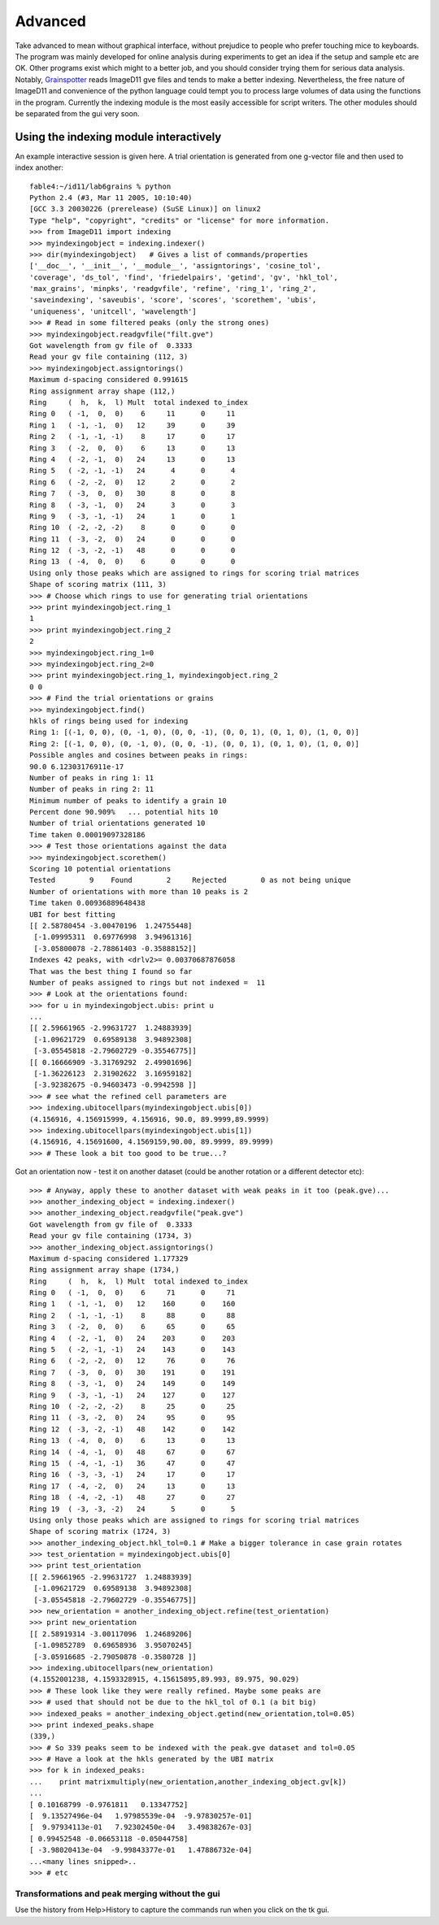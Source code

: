 ========
Advanced
========

Take advanced to mean without graphical interface, without prejudice to people
who prefer touching mice to keyboards. The program was mainly developed for
online analysis during experiments to get an idea if the setup and sample etc
are OK. Other programs exist which might to a better job, and you should
consider trying them for serious data analysis. Notably, `Grainspotter
<https://sourceforge.net/p/fable/wiki/grainspotter/>`_ reads ImageD11 gve files
and tends to make a better indexing. Nevertheless, the free nature of ImageD11
and convenience of the python language could tempt you to process large volumes
of data using the functions in the program. Currently the indexing module is the
most easily accessible for script writers. The other modules should be separated
from the gui very soon.

Using the indexing module interactively
---------------------------------------

An example interactive session is given here. A trial orientation is generated
from one g-vector file and then used to index another::

  fable4:~/id11/lab6grains % python
  Python 2.4 (#3, Mar 11 2005, 10:10:40)
  [GCC 3.3 20030226 (prerelease) (SuSE Linux)] on linux2
  Type "help", "copyright", "credits" or "license" for more information.
  >>> from ImageD11 import indexing
  >>> myindexingobject = indexing.indexer()
  >>> dir(myindexingobject)   # Gives a list of commands/properties
  ['__doc__', '__init__', '__module__', 'assigntorings', 'cosine_tol',
  'coverage', 'ds_tol', 'find', 'friedelpairs', 'getind', 'gv', 'hkl_tol',
  'max_grains', 'minpks', 'readgvfile', 'refine', 'ring_1', 'ring_2',
  'saveindexing', 'saveubis', 'score', 'scores', 'scorethem', 'ubis',
  'uniqueness', 'unitcell', 'wavelength']
  >>> # Read in some filtered peaks (only the strong ones)
  >>> myindexingobject.readgvfile("filt.gve")
  Got wavelength from gv file of  0.3333
  Read your gv file containing (112, 3)
  >>> myindexingobject.assigntorings()
  Maximum d-spacing considered 0.991615
  Ring assignment array shape (112,)
  Ring     (  h,  k,  l) Mult  total indexed to_index
  Ring 0   ( -1,  0,  0)    6     11      0     11
  Ring 1   ( -1, -1,  0)   12     39      0     39
  Ring 2   ( -1, -1, -1)    8     17      0     17
  Ring 3   ( -2,  0,  0)    6     13      0     13
  Ring 4   ( -2, -1,  0)   24     13      0     13
  Ring 5   ( -2, -1, -1)   24      4      0      4
  Ring 6   ( -2, -2,  0)   12      2      0      2
  Ring 7   ( -3,  0,  0)   30      8      0      8
  Ring 8   ( -3, -1,  0)   24      3      0      3
  Ring 9   ( -3, -1, -1)   24      1      0      1
  Ring 10  ( -2, -2, -2)    8      0      0      0
  Ring 11  ( -3, -2,  0)   24      0      0      0
  Ring 12  ( -3, -2, -1)   48      0      0      0
  Ring 13  ( -4,  0,  0)    6      0      0      0
  Using only those peaks which are assigned to rings for scoring trial matrices
  Shape of scoring matrix (111, 3)
  >>> # Choose which rings to use for generating trial orientations
  >>> print myindexingobject.ring_1
  1
  >>> print myindexingobject.ring_2
  2
  >>> myindexingobject.ring_1=0
  >>> myindexingobject.ring_2=0
  >>> print myindexingobject.ring_1, myindexingobject.ring_2
  0 0
  >>> # Find the trial orientations or grains
  >>> myindexingobject.find()
  hkls of rings being used for indexing
  Ring 1: [(-1, 0, 0), (0, -1, 0), (0, 0, -1), (0, 0, 1), (0, 1, 0), (1, 0, 0)]
  Ring 2: [(-1, 0, 0), (0, -1, 0), (0, 0, -1), (0, 0, 1), (0, 1, 0), (1, 0, 0)]
  Possible angles and cosines between peaks in rings:
  90.0 6.12303176911e-17
  Number of peaks in ring 1: 11
  Number of peaks in ring 2: 11
  Minimum number of peaks to identify a grain 10
  Percent done 90.909%   ... potential hits 10
  Number of trial orientations generated 10
  Time taken 0.00019097328186
  >>> # Test those orientations against the data
  >>> myindexingobject.scorethem()
  Scoring 10 potential orientations
  Tested        9    Found        2     Rejected        0 as not being unique
  Number of orientations with more than 10 peaks is 2
  Time taken 0.00936889648438
  UBI for best fitting
  [[ 2.58780454 -3.00470196  1.24755448]
   [-1.09995311  0.69776998  3.94961316]
   [-3.05800078 -2.78861403 -0.35888152]]
  Indexes 42 peaks, with <drlv2>= 0.00370687876058
  That was the best thing I found so far
  Number of peaks assigned to rings but not indexed =  11
  >>> # Look at the orientations found:
  >>> for u in myindexingobject.ubis: print u
  ...
  [[ 2.59661965 -2.99631727  1.24883939]
   [-1.09621729  0.69589138  3.94892308]
   [-3.05545818 -2.79602729 -0.35546775]]
  [[ 0.16666909 -3.31769292  2.49901696]
   [-1.36226123  2.31902622  3.16959182]
   [-3.92382675 -0.94603473 -0.9942598 ]]
  >>> # see what the refined cell parameters are
  >>> indexing.ubitocellpars(myindexingobject.ubis[0])
  (4.156916, 4.156915999, 4.156916, 90.0, 89.9999,89.9999)
  >>> indexing.ubitocellpars(myindexingobject.ubis[1])
  (4.156916, 4.15691600, 4.1569159,90.00, 89.9999, 89.9999)
  >>> # These look a bit too good to be true...?
  
Got an orientation now - test it on another dataset (could be another 
rotation or a different detector etc)::

  >>> # Anyway, apply these to another dataset with weak peaks in it too (peak.gve)...
  >>> another_indexing_object = indexing.indexer()
  >>> another_indexing_object.readgvfile("peak.gve")
  Got wavelength from gv file of  0.3333
  Read your gv file containing (1734, 3)
  >>> another_indexing_object.assigntorings()
  Maximum d-spacing considered 1.177329
  Ring assignment array shape (1734,)
  Ring     (  h,  k,  l) Mult  total indexed to_index
  Ring 0   ( -1,  0,  0)    6     71      0     71
  Ring 1   ( -1, -1,  0)   12    160      0    160
  Ring 2   ( -1, -1, -1)    8     88      0     88
  Ring 3   ( -2,  0,  0)    6     65      0     65
  Ring 4   ( -2, -1,  0)   24    203      0    203
  Ring 5   ( -2, -1, -1)   24    143      0    143
  Ring 6   ( -2, -2,  0)   12     76      0     76
  Ring 7   ( -3,  0,  0)   30    191      0    191
  Ring 8   ( -3, -1,  0)   24    149      0    149
  Ring 9   ( -3, -1, -1)   24    127      0    127
  Ring 10  ( -2, -2, -2)    8     25      0     25
  Ring 11  ( -3, -2,  0)   24     95      0     95
  Ring 12  ( -3, -2, -1)   48    142      0    142
  Ring 13  ( -4,  0,  0)    6     13      0     13
  Ring 14  ( -4, -1,  0)   48     67      0     67
  Ring 15  ( -4, -1, -1)   36     47      0     47
  Ring 16  ( -3, -3, -1)   24     17      0     17
  Ring 17  ( -4, -2,  0)   24     13      0     13
  Ring 18  ( -4, -2, -1)   48     27      0     27
  Ring 19  ( -3, -3, -2)   24      5      0      5
  Using only those peaks which are assigned to rings for scoring trial matrices
  Shape of scoring matrix (1724, 3)
  >>> another_indexing_object.hkl_tol=0.1 # Make a bigger tolerance in case grain rotates
  >>> test_orientation = myindexingobject.ubis[0]
  >>> print test_orientation
  [[ 2.59661965 -2.99631727  1.24883939]
   [-1.09621729  0.69589138  3.94892308]
   [-3.05545818 -2.79602729 -0.35546775]]
  >>> new_orientation = another_indexing_object.refine(test_orientation)
  >>> print new_orientation
  [[ 2.58919314 -3.00117096  1.24689206]
   [-1.09852789  0.69658936  3.95070245]
   [-3.05916685 -2.79050878 -0.3580728 ]]
  >>> indexing.ubitocellpars(new_orientation)
  (4.1552001238, 4.1593328915, 4.15615895,89.993, 89.975, 90.029)
  >>> # These look like they were really refined. Maybe some peaks are
  >>> # used that should not be due to the hkl_tol of 0.1 (a bit big)
  >>> indexed_peaks = another_indexing_object.getind(new_orientation,tol=0.05)
  >>> print indexed_peaks.shape
  (339,)
  >>> # So 339 peaks seem to be indexed with the peak.gve dataset and tol=0.05
  >>> # Have a look at the hkls generated by the UBI matrix
  >>> for k in indexed_peaks:
  ...    print matrixmultiply(new_orientation,another_indexing_object.gv[k])
  ...
  [ 0.10168799 -0.9761811   0.13347752]
  [  9.13527496e-04   1.97985539e-04  -9.97830257e-01]
  [  9.97934113e-01   7.92302450e-04   3.49838267e-03]
  [ 0.99452548 -0.06653118 -0.05044758]
  [ -3.98020413e-04  -9.99843377e-01   1.47886732e-04]
  ...<many lines snipped>..
  >>> # etc
  

Transformations and peak merging without the gui
================================================

Use the history from Help>History to capture the commands run when you click on
the tk gui.

